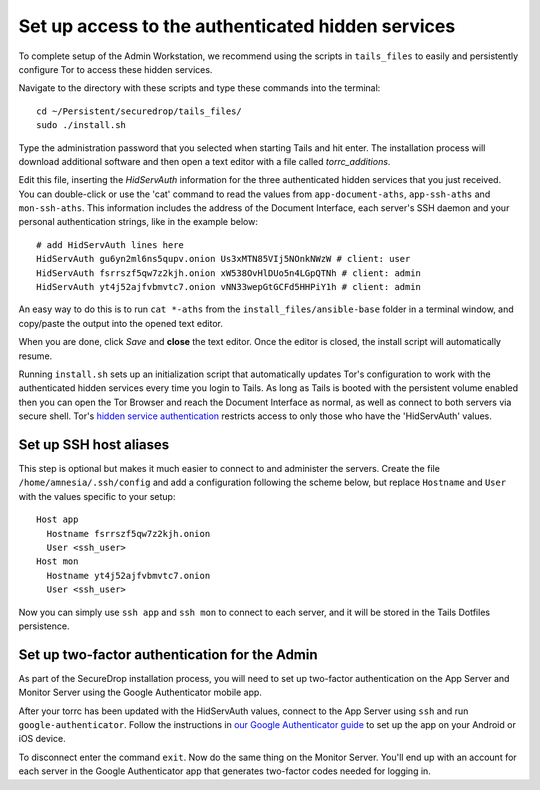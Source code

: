 Set up access to the authenticated hidden services
==================================================

To complete setup of the Admin Workstation, we recommend using the
scripts in ``tails_files`` to easily and persistently configure Tor to
access these hidden services.

Navigate to the directory with these scripts and type these commands
into the terminal:

::

    cd ~/Persistent/securedrop/tails_files/
    sudo ./install.sh

Type the administration password that you selected when starting Tails
and hit enter. The installation process will download additional
software and then open a text editor with a file called
*torrc\_additions*.

Edit this file, inserting the *HidServAuth* information for the three
authenticated hidden services that you just received. You can
double-click or use the 'cat' command to read the values from
``app-document-aths``, ``app-ssh-aths`` and ``mon-ssh-aths``. This
information includes the address of the Document Interface, each
server's SSH daemon and your personal authentication strings, like in
the example below:

::

    # add HidServAuth lines here
    HidServAuth gu6yn2ml6ns5qupv.onion Us3xMTN85VIj5NOnkNWzW # client: user
    HidServAuth fsrrszf5qw7z2kjh.onion xW538OvHlDUo5n4LGpQTNh # client: admin
    HidServAuth yt4j52ajfvbmvtc7.onion vNN33wepGtGCFd5HHPiY1h # client: admin

An easy way to do this is to run ``cat *-aths`` from the
``install_files/ansible-base`` folder in a terminal window, and
copy/paste the output into the opened text editor.

When you are done, click *Save* and **close** the text editor. Once the
editor is closed, the install script will automatically resume.

Running ``install.sh`` sets up an initialization script that
automatically updates Tor's configuration to work with the authenticated
hidden services every time you login to Tails. As long as Tails is
booted with the persistent volume enabled then you can open the Tor
Browser and reach the Document Interface as normal, as well as connect
to both servers via secure shell. Tor's `hidden service
authentication <https://www.torproject.org/docs/tor-manual.html.en#HiddenServiceAuthorizeClient>`__
restricts access to only those who have the 'HidServAuth' values.

Set up SSH host aliases
-----------------------

This step is optional but makes it much easier to connect to and
administer the servers. Create the file ``/home/amnesia/.ssh/config``
and add a configuration following the scheme below, but replace
``Hostname`` and ``User`` with the values specific to your setup:

::

    Host app
      Hostname fsrrszf5qw7z2kjh.onion
      User <ssh_user>
    Host mon
      Hostname yt4j52ajfvbmvtc7.onion
      User <ssh_user>

Now you can simply use ``ssh app`` and ``ssh mon`` to connect to each
server, and it will be stored in the Tails Dotfiles persistence.

Set up two-factor authentication for the Admin
----------------------------------------------

As part of the SecureDrop installation process, you will need to set up
two-factor authentication on the App Server and Monitor Server using the
Google Authenticator mobile app.

After your torrc has been updated with the HidServAuth values, connect
to the App Server using ``ssh`` and run ``google-authenticator``. Follow
the instructions in `our Google Authenticator
guide </docs/google_authenticator.md>`__ to set up the app on your
Android or iOS device.

To disconnect enter the command ``exit``. Now do the same thing on the
Monitor Server. You'll end up with an account for each server in the
Google Authenticator app that generates two-factor codes needed for
logging in.
